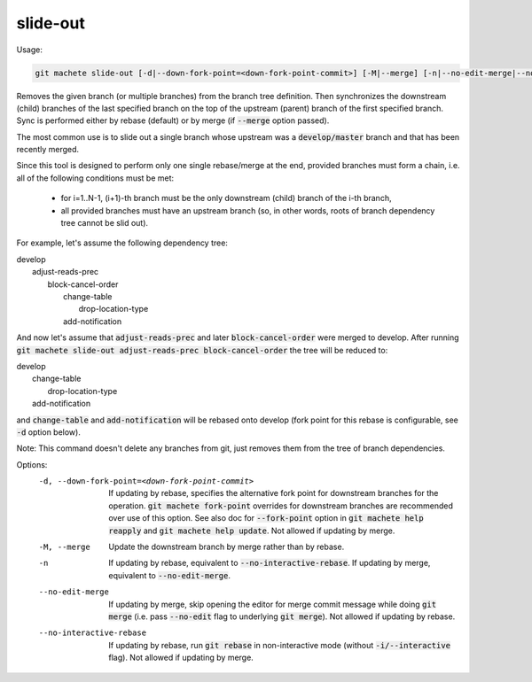 .. role:: bash(code)

.. _slide-out:

slide-out
---------
Usage:

.. code-block:: shell

    git machete slide-out [-d|--down-fork-point=<down-fork-point-commit>] [-M|--merge] [-n|--no-edit-merge|--no-interactive-rebase] <branch> [<branch> [<branch> ...]]

Removes the given branch (or multiple branches) from the branch tree definition.
Then synchronizes the downstream (child) branches of the last specified branch on the top of the upstream (parent) branch of the first specified branch.
Sync is performed either by rebase (default) or by merge (if :bash:`--merge` option passed).

The most common use is to slide out a single branch whose upstream was a :bash:`develop/master` branch and that has been recently merged.

Since this tool is designed to perform only one single rebase/merge at the end, provided branches must form a chain, i.e. all of the following conditions must be met:

    * for i=1..N-1, (i+1)-th branch must be the only downstream (child) branch of the i-th branch,
    * all provided branches must have an upstream branch (so, in other words, roots of branch dependency tree cannot be slid out).

For example, let's assume the following dependency tree:

|  develop
|      adjust-reads-prec
|          block-cancel-order
|              change-table
|                  drop-location-type
|              add-notification

And now let's assume that :bash:`adjust-reads-prec` and later :bash:`block-cancel-order` were merged to develop.
After running :bash:`git machete slide-out adjust-reads-prec block-cancel-order` the tree will be reduced to:

|  develop
|      change-table
|          drop-location-type
|      add-notification

and :bash:`change-table` and :bash:`add-notification` will be rebased onto develop (fork point for this rebase is configurable, see :bash:`-d` option below).

Note: This command doesn't delete any branches from git, just removes them from the tree of branch dependencies.

Options:
  -d, --down-fork-point=<down-fork-point-commit>    If updating by rebase, specifies the alternative fork point for downstream branches for the operation.
                                                    :bash:`git machete fork-point` overrides for downstream branches are recommended over use of this option.
                                                    See also doc for :bash:`--fork-point` option in :bash:`git machete help reapply` and :bash:`git machete help update`.
                                                    Not allowed if updating by merge.

  -M, --merge                                       Update the downstream branch by merge rather than by rebase.

  -n                                                If updating by rebase, equivalent to :bash:`--no-interactive-rebase`. If updating by merge, equivalent to :bash:`--no-edit-merge`.

  --no-edit-merge                                   If updating by merge, skip opening the editor for merge commit message while doing :bash:`git merge` (i.e. pass :bash:`--no-edit` flag to underlying :bash:`git merge`).
                                                    Not allowed if updating by rebase.

  --no-interactive-rebase                           If updating by rebase, run :bash:`git rebase` in non-interactive mode (without :bash:`-i/--interactive` flag).
                                                    Not allowed if updating by merge.
